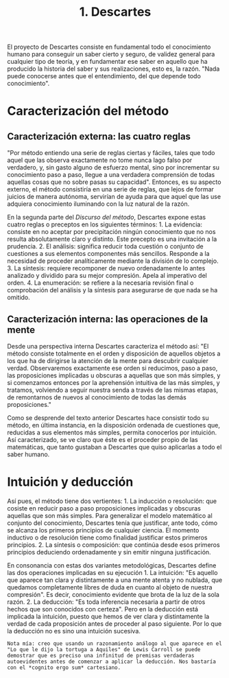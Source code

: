 :PROPERTIES:
:ID: 4245FF7F-0CFD-4B0A-8499-180CBEB16455
:END:
#+title: 1. Descartes

El proyecto de Descartes consiste en fundamental todo el conocimiento humano para conseguir un saber cierto y seguro, de validez general para cualquier tipo de teoría, y en fundamentar ese saber en aquello que ha producido la historia del saber y sus realizaciones, esto es, la razón. "Nada puede conocerse antes que el entendimiento, del que depende todo conocimiento".

* Caracterización del método
** Caracterización externa: las cuatro reglas
"Por método entiendo una serie de reglas ciertas y fáciles, tales que todo aquel que las observa exactamente no tome nunca lago falso por verdadero, y, sin gasto alguno de esfuerzo mental, sino por incrementar su conocimiento paso a paso, llegue a una verdadera comprensión de todas aquellas cosas que no sobre pasas su capacidad". Entonces, es su aspecto externo, el método consistiría en una serie de reglas, que lejos de formar juicios de manera autónoma, servirían de ayuda para que aquel que las use adquiera conocimiento iluminando con la luz natural de la razón.

En la segunda parte del /Discurso del método/, Descartes expone estas cuatro reglas o preceptos en los siguientes términos: 1. La evidencia: consiste en no aceptar por precipitación ningún conocimiento que no nos resulta absolutamente claro y distinto. Este precepto es una invitación a la prudencia. 2. El análisis: significa reducir toda cuestión o conjunto de cuestiones a sus elementos componentes más sencillos. Responde a la necesidad de proceder analíticamente mediante la división de lo complejo. 3. La síntesis: requiere recomponer de nuevo ordenadamente lo antes analizado y dividido para su mejor compresión. Apela al imperativo del orden. 4. La enumeración: se refiere a la necesaria revisión final o comprobación del análisis y la síntesis para asegurarse de que nada se ha omitido.

** Caracterización interna: las operaciones de la mente
Desde una perspectiva interna Descartes caracteriza el método así: "El método consiste totalmente en el orden y disposición de aquellos objetos a los que ha de dirigirse la atención de la mente para descubrir cualquier verdad. Observaremos exactamente ese orden si reducimos, paso a paso, las proposiciones implicadas u obscuras a aquellas que son más simples, y si comenzamos entonces por la aprehensión intuitiva de las más simples, y tratamos, volviendo a seguir nuestra senda a través de las mismas etapas, de remontarnos de nuevos al conocimiento de todas las demás proposiciones."

Como se desprende del texto anterior Descartes hace consistir todo su método, en última instancia, en la disposición ordenada de cuestiones que, reducidas a sus elementos más simples, permita conocerlos por intuición. Así caracterizado, se ve claro que éste es el proceder propio de las matemáticas, que tanto gustaban a Descartes que quiso aplicarlas a todo el saber humano.

* Intuición y deducción
Así pues, el método tiene dos vertientes: 1. La inducción o resolución: que cosiste en reducir paso a paso proposiciones implicadas y obscuras aquellas que son más simples. Para generalizar el modelo matemático al conjunto del conocimiento, Descartes tenía que justificar, ante todo, cómo se alcanza los primeros principios de cualquier ciencia. El momento inductivo o de resolución tiene como finalidad justificar estos primeros principios. 2. La síntesis o composición: que continúa desde esos primeros principios deduciendo ordenadamente y sin emitir ninguna justificación.

En consonancia con estas dos variantes metodológicas, Descartes define las dos operaciones implicadas en su ejecución 1. La intuición: "Es aquello que aparece tan clara y distintamente a una mente atenta y no nublada, que quedamos completamente libres de duda en cuanto al objeto de nuestra compresión". Es decir, conocimiento evidente que brota de la luz de la sola razón. 2. La deducción: "Es toda inferencia necesaria a partir de otros hechos que son conocidos con certeza". Pero en la deducción está implicada la intuición, puesto que hemos de ver clara y distintamente la verdad de cada proposición antes de proceder al paso siguiente. Por lo que la deducción no es sino una intuición sucesiva.

#+begin_example
Nota mía: creo que usando un razonamiento análogo al que aparece en el "Lo que le dijo la tortuga a Aquiles" de Lewis Carroll se puede demostrar que es preciso una infinitud de premisas verdaderas autoevidentes antes de comenzar a aplicar la deducción. Nos bastaría con el *cognito ergo sum* cartesiano.
#+end_example
